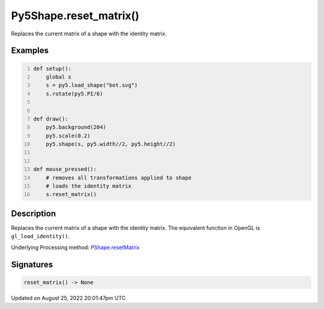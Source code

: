 Py5Shape.reset_matrix()
=======================

Replaces the current matrix of a shape with the identity matrix.

Examples
--------

.. raw:: html

    <div class="example-table">

.. raw:: html

    <div class="example-row"><div class="example-cell-image">

.. raw:: html

    </div><div class="example-cell-code">

.. code:: python
    :number-lines:

    def setup():
        global s
        s = py5.load_shape("bot.svg")
        s.rotate(py5.PI/6)


    def draw():
        py5.background(204)
        py5.scale(0.2)
        py5.shape(s, py5.width//2, py5.height//2)


    def mouse_pressed():
        # removes all transformations applied to shape
        # loads the identity matrix
        s.reset_matrix()

.. raw:: html

    </div></div>

.. raw:: html

    </div>

Description
-----------

Replaces the current matrix of a shape with the identity matrix. The equivalent function in OpenGL is ``gl_load_identity()``.

Underlying Processing method: `PShape.resetMatrix <https://processing.org/reference/PShape_resetMatrix_.html>`_

Signatures
------

.. code:: python

    reset_matrix() -> None
Updated on August 25, 2022 20:01:47pm UTC

